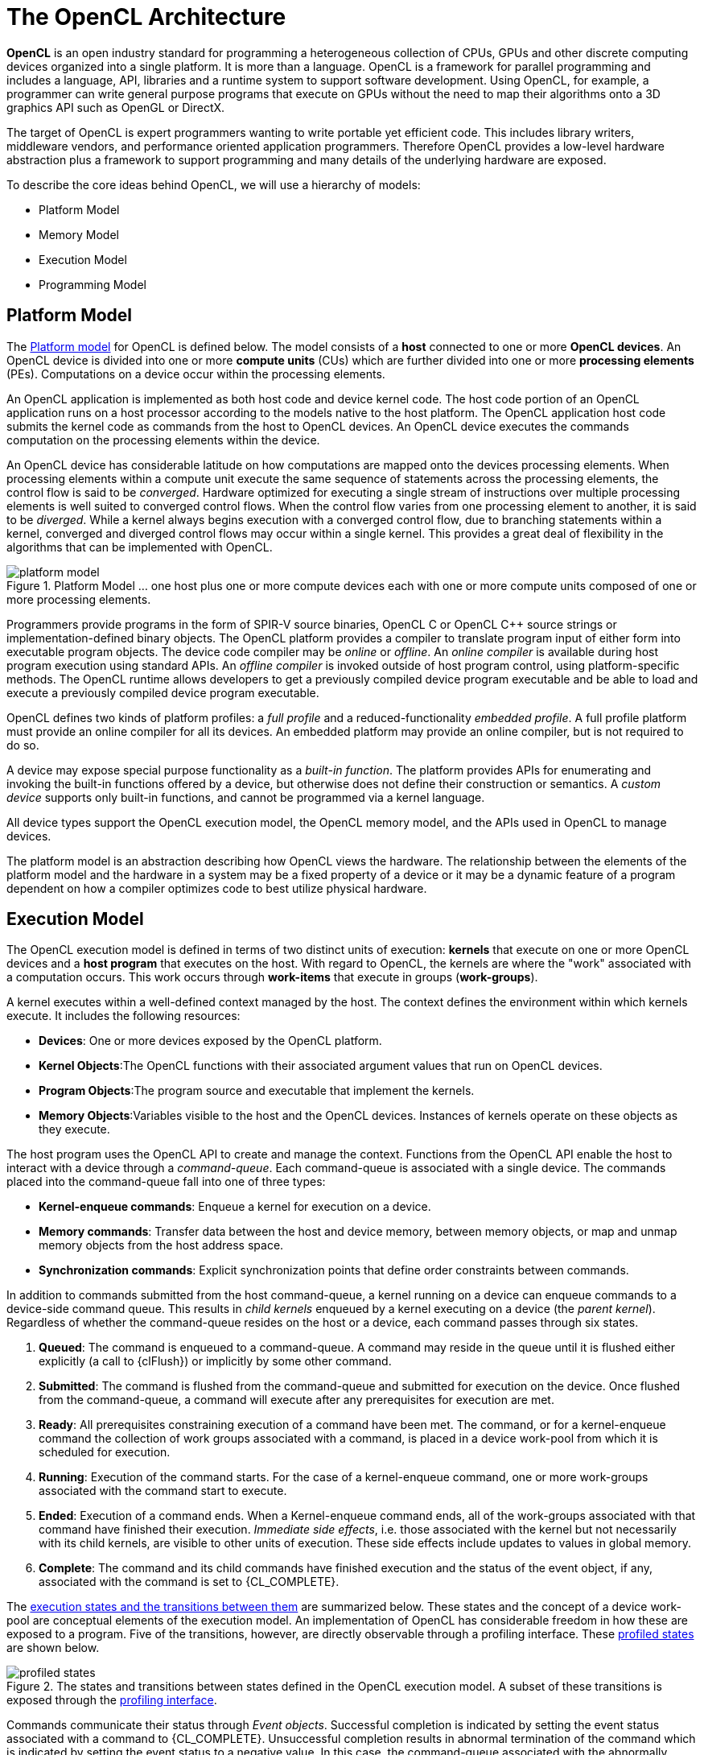 // Copyright 2017-2020 The Khronos Group. This work is licensed under a
// Creative Commons Attribution 4.0 International License; see
// http://creativecommons.org/licenses/by/4.0/

= The OpenCL Architecture

*OpenCL* is an open industry standard for programming a heterogeneous
collection of CPUs, GPUs and other discrete computing devices organized into
a single platform.
It is more than a language.
OpenCL is a framework for parallel programming and includes a language, API,
libraries and a runtime system to support software development.
Using OpenCL, for example, a programmer can write general purpose programs
that execute on GPUs without the need to map their algorithms onto a 3D
graphics API such as OpenGL or DirectX.

The target of OpenCL is expert programmers wanting to write portable yet
efficient code.
This includes library writers, middleware vendors, and performance oriented
application programmers.
Therefore OpenCL provides a low-level hardware abstraction plus a framework
to support programming and many details of the underlying hardware are
exposed.

To describe the core ideas behind OpenCL, we will use a hierarchy of models:

  * Platform Model
  * Memory Model
  * Execution Model
  * Programming Model


== Platform Model

The <<platform-model-image, Platform model>> for OpenCL is defined below.
The model consists of a *host* connected to one or more *OpenCL devices*.
An OpenCL device is divided into one or more *compute units* (CUs) which are
further divided into one or more *processing elements* (PEs).
Computations on a device occur within the processing elements.

An OpenCL application is implemented as both host code and device kernel
code.
The host code portion of an OpenCL application runs on a host processor
according to the models native to the host platform.
The OpenCL application host code submits the kernel code as commands from
the host to OpenCL devices.
An OpenCL device executes the commands computation on the processing
elements within the device.

An OpenCL device has considerable latitude on how computations are mapped
onto the devices processing elements.
When processing elements within a compute unit execute the same sequence of
statements across the processing elements, the control flow is said to be
_converged_.
Hardware optimized for executing a single stream of instructions over
multiple processing elements is well suited to converged control flows.
When the control flow varies from one processing element to another, it is
said to be _diverged_.
While a kernel always begins execution with a converged control flow, due to
branching statements within a kernel, converged and diverged control flows
may occur within a single kernel.
This provides a great deal of flexibility in the algorithms that can be
implemented with OpenCL.

[[platform-model-image]]
image::images/platform_model.png[align="center", title="Platform Model ... one host plus one or more compute devices each with one or more compute units composed of one or more processing elements."]

Programmers provide programs in the form of SPIR-V source binaries, OpenCL C
or OpenCL {cpp} source strings or implementation-defined binary objects.
The OpenCL platform provides a compiler to translate program input of either
form into executable program objects.
The device code compiler may be _online_ or _offline_.
An _online_ _compiler_ is available during host program execution using
standard APIs.
An _offline compiler_ is invoked outside of host program control, using
platform-specific methods.
The OpenCL runtime allows developers to get a previously compiled device
program executable and be able to load and execute a previously compiled
device program executable.

OpenCL defines two kinds of platform profiles: a _full profile_ and a
reduced-functionality _embedded profile_.
A full profile platform must provide an online compiler for all its devices.
An embedded platform may provide an online compiler, but is not required to
do so.

A device may expose special purpose functionality as a _built-in function_.
The platform provides APIs for enumerating and invoking the built-in
functions offered by a device, but otherwise does not define their
construction or semantics.
A _custom device_ supports only built-in functions, and cannot be programmed
via a kernel language.

All device types support the OpenCL execution model, the OpenCL memory
model, and the APIs used in OpenCL to manage devices.

The platform model is an abstraction describing how OpenCL views the
hardware.
The relationship between the elements of the platform model and the hardware
in a system may be a fixed property of a device or it may be a dynamic
feature of a program dependent on how a compiler optimizes code to best
utilize physical hardware.


== Execution Model

The OpenCL execution model is defined in terms of two distinct units of
execution: *kernels* that execute on one or more OpenCL devices and a *host
program* that executes on the host.
With regard to OpenCL, the kernels are where the "work" associated with a
computation occurs.
This work occurs through *work-items* that execute in groups
(*work-groups*).

A kernel executes within a well-defined context managed by the host.
The context defines the environment within which kernels execute.
It includes the following resources:

  * *Devices*: One or more devices exposed by the OpenCL platform.
  * *Kernel Objects*:The OpenCL functions with their associated argument
    values that run on OpenCL devices.
  * *Program Objects*:The program source and executable that implement the
    kernels.
  * *Memory Objects*:Variables visible to the host and the OpenCL devices.
    Instances of kernels operate on these objects as they execute.

The host program uses the OpenCL API to create and manage the context.
Functions from the OpenCL API enable the host to interact with a device
through a _command-queue_.
Each command-queue is associated with a single device.
The commands placed into the command-queue fall into one of three types:

  * *Kernel-enqueue commands*: Enqueue a kernel for execution on a device.
  * *Memory commands*: Transfer data between the host and device memory,
    between memory objects, or map and unmap memory objects from the host
    address space.
  * *Synchronization commands*: Explicit synchronization points that define
    order constraints between commands.

In addition to commands submitted from the host command-queue, a kernel
running on a device can enqueue commands to a device-side command queue.
This results in _child kernels_ enqueued by a kernel executing on a device
(the _parent kernel_).
Regardless of whether the command-queue resides on the host or a device,
each command passes through six states.

  . *Queued*: The command is enqueued to a command-queue.
    A command may reside in the queue until it is flushed either explicitly
    (a call to {clFlush}) or implicitly by some other command.
  . *Submitted*: The command is flushed from the command-queue and submitted
    for execution on the device.
    Once flushed from the command-queue, a command will execute after any
    prerequisites for execution are met.
  . *Ready*: All prerequisites constraining execution of a command have been
    met.
    The command, or for a kernel-enqueue command the collection of work
    groups associated with a command, is placed in a device work-pool from
    which it is scheduled for execution.
  . *Running*: Execution of the command starts.
    For the case of a kernel-enqueue command, one or more work-groups
    associated with the command start to execute.
  . *Ended*: Execution of a command ends.
    When a Kernel-enqueue command ends, all of the work-groups associated
    with that command have finished their execution.
    _Immediate side effects_, i.e. those associated with the kernel but not
    necessarily with its child kernels, are visible to other units of
    execution.
    These side effects include updates to values in global memory.
  . *Complete*: The command and its child commands have finished execution
    and the status of the event object, if any, associated with the command
    is set to {CL_COMPLETE}.

The <<profiled-states-image, execution states and the transitions between
them>> are summarized below.
These states and the concept of a device work-pool are conceptual elements
of the execution model.
An implementation of OpenCL has considerable freedom in how these are
exposed to a program.
Five of the transitions, however, are directly observable through a
profiling interface.
These <<profiled-states-image, profiled states>> are shown below.

[[profiled-states-image]]
image::images/profiled_states.jpg[align="center", title="The states and transitions between states defined in the OpenCL execution model. A subset of these transitions is exposed through the <<profiling-operations, profiling interface>>."]

Commands communicate their status through _Event objects_.
Successful completion is indicated by setting the event status associated
with a command to {CL_COMPLETE}.
Unsuccessful completion results in abnormal termination of the command which
is indicated by setting the event status to a negative value.
In this case, the command-queue associated with the abnormally terminated
command and all other command-queues in the same context may no longer be
available and their behavior is implementation defined.

A command submitted to a device will not launch until prerequisites that
constrain the order of commands have been resolved.
These prerequisites have three sources:

  * They may arise from commands submitted to a command-queue that constrain
    the order in which commands are launched.
    For example, commands that follow a command queue barrier will not
    launch until all commands prior to the barrier are complete.
  * The second source of prerequisites is dependencies between commands
    expressed through events.
    A command may include an optional list of events.
    The command will wait and not launch until all the events in the list
    are in the state CL COMPLETE.
    By this mechanism, event objects define order constraints between
    commands and coordinate execution between the host and one or more
    devices.
  * The third source of prerequisites can be the presence of non-trivial C
    initializers or {cpp} constructors for program scope global variables.
    In this case, OpenCL C/{cpp} compiler shall generate program
    initialization kernels that perform C initialization or {cpp}
    construction.
    These kernels must be executed by OpenCL runtime on a device before any
    kernel from the same program can be executed on the same device.
    The ND-range for any program initialization kernel is (1,1,1).
    When multiple programs are linked together, the order of execution of
    program initialization kernels that belong to different programs is
    undefined.

Program clean up may result in the execution of one or more program clean up
kernels by the OpenCL runtime.
This is due to the presence of non-trivial {cpp} destructors for
program scope variables.
The ND-range for executing any program clean up kernel is (1,1,1).
The order of execution of clean up kernels from different programs (that are
linked together) is undefined.

NOTE: Program initialization and clean-up kernels are <<unified-spec,
missing before>> version 2.2.

Note that C initializers, {cpp} constructors, or {cpp} destructors for program
scope variables cannot use pointers to coarse grain and fine grain SVM
allocations.

A command may be submitted to a device and yet have no visible side effects
outside of waiting on and satisfying event dependences.
Examples include markers, kernels executed over ranges of no work-items or
copy operations with zero sizes.
Such commands may pass directly from the _ready_ state to the _ended_ state.

Command execution can be blocking or non-blocking.
Consider a sequence of OpenCL commands.
For blocking commands, the OpenCL API functions that enqueue commands don't
return until the command has completed.
Alternatively, OpenCL functions that enqueue non-blocking commands return
immediately and require that a programmer defines dependencies between
enqueued commands to ensure that enqueued commands are not launched before
needed resources are available.
In both cases, the actual execution of the command may occur asynchronously
with execution of the host program.

Commands within a single command-queue execute relative to each other in one
of two modes:

  * *In-order Execution*: Commands and any side effects associated with
    commands appear to the OpenCL application as if they execute in the same
    order they are enqueued to a command-queue.
  * *Out-of-order Execution*: Commands execute in any order constrained only
    by explicit synchronization points (e.g. through command queue barriers)
    or explicit dependencies on events.

Multiple command-queues can be present within a single context.
Multiple command-queues execute commands independently.
Event objects visible to the host program can be used to define
synchronization points between commands in multiple command queues.
If such synchronization points are established between commands in multiple
command-queues, an implementation must assure that the command-queues
progress concurrently and correctly account for the dependencies established
by the synchronization points.
For a detailed explanation of synchronization points, see the execution model
<<execution-model-sync, Synchronization>> section.

The core of the OpenCL execution model is defined by how the kernels
execute.
When a kernel-enqueue command submits a kernel for execution, an index space
is defined.
The kernel, the argument values associated with the arguments to the kernel,
and the parameters that define the index space define a _kernel-instance_.
When a kernel-instance executes on a device, the kernel function executes
for each point in the defined index space.
Each of these executing kernel functions is called a _work-item_.
The work-items associated with a given kernel-instance are managed by the
device in groups called _work-groups_.
These work-groups define a coarse grained decomposition of the Index space.
Work-groups are further divided into _sub-groups_, which provide an
additional level of control over execution.

Work-items have a global ID based on their coordinates within the Index
space.
They can also be defined in terms of their work-group and the local ID
within a work-group.
The details of this mapping are described in the following section.


=== Mapping work-items onto an NDRange

The index space supported by OpenCL is called an NDRange.
An NDRange is an N-dimensional index space, where N is one, two or three.
The NDRange is decomposed into work-groups forming blocks that cover the
Index space.
An NDRange is defined by three integer arrays of length N:

  * The extent of the index space (or global size) in each dimension.
  * An offset index F indicating the initial value of the indices in each
    dimension (zero by default).
  * The size of a work-group (local size) in each dimension.

Each work-items global ID is an N-dimensional tuple.
The global ID components are values in the range from F, to F plus the
number of elements in that dimension minus one.

If a kernel is created from OpenCL 2.0 or SPIR-V, the size of work-groups in
an NDRange (the local size) need not be the same for all work-groups.
In this case, any single dimension for which the global size is not
divisible by the local size will be partitioned into two regions.
One region will have work-groups that have the same number of work items as
was specified for that dimension by the programmer (the local size).
The other region will have work-groups with less than the number of work
items specified by the local size parameter in that dimension (the
_remainder work-groups_).
Work-group sizes could be non-uniform in multiple dimensions, potentially
producing work-groups of up to 4 different sizes in a 2D range and 8
different sizes in a 3D range.

Each work-item is assigned to a work-group and given a local ID to represent
its position within the work-group.
A work-item's local ID is an N-dimensional tuple with components in the
range from zero to the size of the work-group in that dimension minus one.

Work-groups are assigned IDs similarly.
The number of work-groups in each dimension is not directly defined but is
inferred from the local and global NDRanges provided when a kernel-instance
is enqueued.
A work-group's ID is an N-dimensional tuple with components in the range 0
to the ceiling of the global size in that dimension divided by the local
size in the same dimension.
As a result, the combination of a work-group ID and the local-ID within a
work-group uniquely defines a work-item.
Each work-item is identifiable in two ways; in terms of a global index, and
in terms of a work-group index plus a local index within a work group.

For example, consider the <<index-space-image, 2-dimensional index space>>
shown below.
We input the index space for the work-items (G~x~, G~y~), the size of each
work-group (S~x~, S~y~) and the global ID offset (F~x~, F~y~).
The global indices define an G~x~by G~y~ index space where the total number
of work-items is the product of G~x~ and G~y~.
The local indices define an S~x~ by S~y~ index space where the number of
work-items in a single work-group is the product of S~x~ and S~y~.
Given the size of each work-group and the total number of work-items we can
compute the number of work-groups.
A 2-dimensional index space is used to uniquely identify a work-group.
Each work-item is identified by its global ID (_g_~x~, _g_~y~) or by the
combination of the work-group ID (_w_~x~, _w_~y~), the size of each
work-group (S~x~,S~y~) and the local ID (s~x~, s~y~) inside the work-group
such that

  :: (g~x~ , g~y~) = (w~x~ S~x~ + s~x~ + F~x~, w~y~ S~y~ + s~y~ + F~y~)

The number of work-groups can be computed as:

  :: (W~x~, W~y~) = (ceil(G~x~ / S~x~), ceil(G~y~ / S~y~))

Given a global ID and the work-group size, the work-group ID for a work-item
is computed as:

  :: (w~x~, w~y~) = ( (g~x~ s~x~ F~x~) / S~x~, (g~y~ s~y~ F~y~) / S~y~ )

[[index-space-image]]
image::images/index_space.jpg[align="center", title="An example of an NDRange index space showing work-items, their global IDs and their mapping onto the pair of work-group and local IDs. In this case, we assume that in each dimension, the size of the work-group evenly divides the global NDRange size (i.e. all work-groups have the same size) and that the offset is equal to zero."]

Within a work-group work-items may be divided into sub-groups.
The mapping of work-items to sub-groups is implementation-defined and may be
queried at runtime.
While sub-groups may be used in multi-dimensional work-groups, each
sub-group is 1-dimensional and any given work-item may query which sub-group
it is a member of.

Work items are mapped into sub-groups through a combination of compile-time
decisions and the parameters of the dispatch.
The mapping to sub-groups is invariant for the duration of a kernels
execution, across dispatches of a given kernel with the same work-group
dimensions, between dispatches and query operations consistent with the
dispatch parameterization, and from one work-group to another within the
dispatch (excluding the trailing edge work-groups in the presence of
non-uniform work-group sizes).
In addition, all sub-groups within a work-group will be the same size, apart
from the sub-group with the maximum index which may be smaller if the size
of the work-group is not evenly divisible by the size of the sub-groups.

In the degenerate case, a single sub-group must be supported for each
work-group.
In this situation all sub-group scope functions are equivalent to their
work-group level equivalents.


=== Execution of kernel-instances

The work carried out by an OpenCL program occurs through the execution of
kernel-instances on compute devices.
To understand the details of OpenCL's execution model, we need to consider
how a kernel object moves from the kernel-enqueue command, into a
command-queue, executes on a device, and completes.

A kernel-object is defined from a function within the program object and a
collection of arguments connecting the kernel to a set of argument values.
The host program enqueues a kernel-object to the command queue along with
the NDRange, and the work-group decomposition.
These define a _kernel-instance_.
In addition, an optional set of events may be defined when the kernel is
enqueued.
The events associated with a particular kernel-instance are used to
constrain when the kernel-instance is launched with respect to other
commands in the queue or to commands in other queues within the same
context.

A kernel-instance is submitted to a device.
For an in-order command queue, the kernel instances appear to launch and
then execute in that same order; where we use the term appear to emphasize
that when there are no dependencies between commands and hence differences
in the order that commands execute cannot be observed in a program, an
implementation can reorder commands even in an in-order command queue.
For an out of order command-queue, kernel-instances wait to be launched
until:

  * Synchronization commands enqueued prior to the kernel-instance are
    satisfied.
  * Each of the events in an optional event list defined when the
    kernel-instance was enqueued are set to {CL_COMPLETE}.

Once these conditions are met, the kernel-instance is launched and the
work-groups associated with the kernel-instance are placed into a pool of
ready to execute work-groups.
This pool is called a _work-pool_.
The work-pool may be implemented in any manner as long as it assures that
work-groups placed in the pool will eventually execute.
The device schedules work-groups from the work-pool for execution on the
compute units of the device.
The kernel-enqueue command is complete when all work-groups associated with
the kernel-instance end their execution, updates to global memory associated
with a command are visible globally, and the device signals successful
completion by setting the event associated with the kernel-enqueue command
to {CL_COMPLETE}.

While a command-queue is associated with only one device, a single device
may be associated with multiple command-queues all feeding into the single
work-pool.
A device may also be associated with command queues associated with
different contexts within the same platform, again all feeding into the
single work-pool.
The device will pull work-groups from the work-pool and execute them on one
or several compute units in any order; possibly interleaving execution of
work-groups from multiple commands.
A conforming implementation may choose to serialize the work-groups so a
correct algorithm cannot assume that work-groups will execute in parallel.
There is no safe and portable way to synchronize across the independent
execution of work-groups since once in the work-pool, they can execute in
any order.

The work-items within a single sub-group execute concurrently but not
necessarily in parallel (i.e. they are not guaranteed to make independent
forward progress).
Therefore, only high-level synchronization constructs (e.g. sub-group
functions such as barriers) that apply to all the work-items in a sub-group
are well defined and included in OpenCL.

Sub-groups execute concurrently within a given work-group and with
appropriate device support (see <<platform-querying-devices, Querying
Devices>>), may make independent forward progress with respect to each
other, with respect to host threads and with respect to any entities
external to the OpenCL system but running on an OpenCL device, even in the
absence of work-group barrier operations.
In this situation, sub-groups are able to internally synchronize using
barrier operations without synchronizing with each other and may perform
operations that rely on runtime dependencies on operations other sub-groups
perform.

The work-items within a single work-group execute concurrently but are only
guaranteed to make independent progress in the presence of sub-groups and
device support.
In the absence of this capability, only high-level synchronization
constructs (e.g. work-group functions such as barriers) that apply to all
the work-items in a work-group are well defined and included in OpenCL for
synchronization within the work-group.

In the absence of synchronization functions (e.g. a barrier), work-items
within a sub-group may be serialized.
In the presence of sub -group functions, work-items within a sub -group may
be serialized before any given sub -group function, between dynamically
encountered pairs of sub-group functions and between a work-group function
and the end of the kernel.

In the absence of independent forward progress of constituent sub-groups,
work-items within a work-group may be serialized before, after or between
work-group synchronization functions.


[[device-side-enqueue]]
=== Device-side enqueue

Algorithms may need to generate additional work as they execute.
In many cases, this additional work cannot be determined statically; so the
work associated with a kernel only emerges at runtime as the kernel-instance
executes.
This capability could be implemented in logic running within the host
program, but involvement of the host may add significant overhead and/or
complexity to the application control flow.
A more efficient approach would be to nest kernel-enqueue commands from
inside other kernels.
This *nested parallelism* can be realized by supporting the enqueuing of
kernels on a device without direct involvement by the host program;
so-called *device-side enqueue*.

Device-side kernel-enqueue commands are similar to host-side kernel-enqueue
commands.
The kernel executing on a device (the *parent kernel*) enqueues a
kernel-instance (the *child kernel*) to a device-side command queue.
This is an out-of-order command-queue and follows the same behavior as the
out-of-order command-queues exposed to the host program.
Commands enqueued to a device side command-queue generate and use events to
enforce order constraints just as for the command-queue on the host.
These events, however, are only visible to the parent kernel running on the
device.
When these prerequisite events take on the value {CL_COMPLETE}, the
work-groups associated with the child kernel are launched into the devices
work pool.
The device then schedules them for execution on the compute units of the
device.
Child and parent kernels execute asynchronously.
However, a parent will not indicate that it is complete by setting its event
to {CL_COMPLETE} until all child kernels have ended execution and have
signaled completion by setting any associated events to the value
{CL_COMPLETE}.
Should any child kernel complete with an event status set to a negative
value (i.e. abnormally terminate), the parent kernel will abnormally
terminate and propagate the childs negative event value as the value of the
parents event.
If there are multiple children that have an event status set to a negative
value, the selection of which childs negative event value is propagated is
implementation-defined.


[[execution-model-sync]]
=== Synchronization

Synchronization refers to mechanisms that constrain the order of execution
between two or more units of execution.
Consider the following three domains of synchronization in OpenCL:

  * Work-group synchronization: Constraints on the order of execution for
    work-items in a single work-group
  * Sub-group synchronization: Constraints on the order of execution for
    work-items in a single sub-group
  * Command synchronization: Constraints on the order of commands launched
    for execution


Synchronization across all work-items within a single work-group is carried
out using a _work-group function_.
These functions carry out collective operations across all the work-items in
a work-group.
Available collective operations are: barrier, reduction, broadcast, prefix
sum, and evaluation of a predicate.
A work-group function must occur within a converged control flow; i.e. all
work-items in the work-group must encounter precisely the same work-group
function.
For example, if a work-group function occurs within a loop, the work-items
must encounter the same work-group function in the same loop iterations.
All the work-items of a work-group must execute the work-group function and
complete reads and writes to memory before any are allowed to continue
execution beyond the work-group function.
Work-group functions that apply between work-groups are not provided in
OpenCL since OpenCL does not define forward-progress or ordering relations
between work-groups, hence collective synchronization operations are not
well defined.

Synchronization across all work-items within a single sub-group is carried
out using a _sub-group function_.
These functions carry out collective operations across all the work-items in
a sub-group.
Available collective operations are: barrier, reduction, broadcast, prefix
sum, and evaluation of a predicate.
A sub-group function must occur within a converged control flow; i.e. all
work-items in the sub-group must encounter precisely the same sub-group
function.
For example, if a work-group function occurs within a loop, the work-items
must encounter the same sub-group function in the same loop iterations.
All the work-items of a sub-group must execute the sub-group function and
complete reads and writes to memory before any are allowed to continue
execution beyond the sub-group function.
Synchronization between sub-groups must either be performed using work-group
functions, or through memory operations.
Using memory operations for sub-group synchronization should be used
carefully as forward progress of sub-groups relative to each other is only
supported optionally by OpenCL implementations.

Command synchronization is defined in terms of distinct *synchronization
points*.
The synchronization points occur between commands in host command-queues and
between commands in device-side command-queues.
The synchronization points defined in OpenCL include:

  * *Launching a command:* A kernel-instance is launched onto a device after
    all events that kernel is waiting-on have been set to {CL_COMPLETE}.
  * *Ending a command:* Child kernels may be enqueued such that they wait
    for the parent kernel to reach the _end_ state before they can be
    launched.
    In this case, the ending of the parent command defines a synchronization
    point.
  * *Completion of a command:* A kernel-instance is complete after all of
    the work-groups in the kernel and all of its child kernels have
    completed.
    This is signaled to the host, a parent kernel or other kernels within
    command queues by setting the value of the event associated with a
    kernel to {CL_COMPLETE}.
  * *Blocking Commands:* A blocking command defines a synchronization point
    between the unit of execution that calls the blocking API function and
    the enqueued command reaching the complete state.
  * *Command-queue barrier:* The command-queue barrier ensures that all
    previously enqueued commands have completed before subsequently enqueued
    commands can be launched.
  * {clFinish}: This function blocks until all previously enqueued commands
    in the command queue have completed after which {clFinish} defines a
    synchronization point and the {clFinish} function returns.


A synchronization point between a pair of commands (A and B) assures that
results of command A happens-before command B is launched.
This requires that any updates to memory from command A complete and are
made available to other commands before the synchronization point completes.
Likewise, this requires that command B waits until after the synchronization
point before loading values from global memory.
The concept of a synchronization point works in a similar fashion for
commands such as a barrier that apply to two sets of commands.
All the commands prior to the barrier must complete and make their results
available to following commands.
Furthermore, any commands following the barrier must wait for the commands
prior to the barrier before loading values and continuing their execution.

These _happens-before_ relationships are a fundamental part of the OpenCL
memory model.
When applied at the level of commands, they are straightforward to define at
a language level in terms of ordering relationships between different
commands.
Ordering memory operations inside different commands, however, requires
rules more complex than can be captured by the high level concept of a
synchronization point.
These rules are described in detail in <<memory-ordering-rules, Memory
Ordering Rules>>.


=== Categories of Kernels

The OpenCL execution model supports three types of kernels:

  * *OpenCL kernels* are managed by the OpenCL API as kernel-objects
    associated with kernel functions within program-objects.
    OpenCL kernels are provided via a kernel language.
    All OpenCL implementations must support OpenCL kernels supplied in the
    standard SPIR-V intermediate language with the appropriate environment
    specification, and the OpenCL C programming language defined in earlier
    versions of the OpenCL specification.
    Implementations must also support OpenCL kernels in SPIR-V intermediate
    language.
    SPIR-V binaries nay be generated from an OpenCL kernel language or by a
    third party compiler from an alternative input.
  * *Native kernels* are accessed through a host function pointer.
    Native kernels are queued for execution along with OpenCL kernels on a
    device and share memory objects with OpenCL kernels.
    For example, these native kernels could be functions defined in
    application code or exported from a library.
    The ability to execute native kernels is optional within OpenCL and the
    semantics of native kernels are implementation-defined.
    The OpenCL API includes functions to query capabilities of a device(s)
    and determine if this capability is supported.
  * *Built-in kernels* are tied to particular device and are not built at
    runtime from source code in a program object.
    The common use of built in kernels is to expose fixed-function hardware
    or firmware associated with a particular OpenCL device or custom device.
    The semantics of a built-in kernel may be defined outside of OpenCL and
    hence are implementation defined.


All three types of kernels are manipulated through the OpenCL command queues
and must conform to the synchronization points defined in the OpenCL
execution model.


== Memory Model

The OpenCL memory model describes the structure, contents, and behavior of
the memory exposed by an OpenCL platform as an OpenCL program runs.
The model allows a programmer to reason about values in memory as the host
program and multiple kernel-instances execute.

An OpenCL program defines a context that includes a host, one or more
devices, command-queues, and memory exposed within the context.
Consider the units of execution involved with such a program.
The host program runs as one or more host threads managed by the operating
system running on the host (the details of which are defined outside of
OpenCL).
There may be multiple devices in a single context which all have access to
memory objects defined by OpenCL.
On a single device, multiple work-groups may execute in parallel with
potentially overlapping updates to memory.
Finally, within a single work-group, multiple work-items concurrently
execute, once again with potentially overlapping updates to memory.

The memory model must precisely define how the values in memory as seen from
each of these units of execution interact so a programmer can reason about
the correctness of OpenCL programs.
We define the memory model in four parts.

  * Memory regions: The distinct memories visible to the host and the
    devices that share a context.
  * Memory objects: The objects defined by the OpenCL API and their
    management by the host and devices.
  * Shared Virtual Memory: A virtual address space exposed to both the host
    and the devices within a context.
  * Consistency Model: Rules that define which values are observed when
    multiple units of execution load data from memory plus the atomic/fence
    operations that constrain the order of memory operations and define
    synchronization relationships.


=== Fundamental Memory Regions

Memory in OpenCL is divided into two parts.

  * *Host Memory:* The memory directly available to the host.
    The detailed behavior of host memory is defined outside of OpenCL.
    Memory objects move between the Host and the devices through functions
    within the OpenCL API or through a shared virtual memory interface.
  * *Device Memory:* Memory directly available to kernels executing on
    OpenCL devices.

Device memory consists of four named address spaces or _memory regions_:

  * *Global Memory:* This memory region permits read/write access to all
    work-items in all work-groups running on any device within a context.
    Work-items can read from or write to any element of a memory object.
    Reads and writes to global memory may be cached depending on the
    capabilities of the device.
  * *Constant Memory*: A region of global memory that remains constant
    during the execution of a kernel-instance.
    The host allocates and initializes memory objects placed into constant
    memory.
  * *Local Memory*: A memory region local to a work-group.
    This memory region can be used to allocate variables that are shared by
    all work-items in that work-group.
  * *Private Memory*: A region of memory private to a work-item.
    Variables defined in one work-items private memory are not visible to
    another work-item.

The <<memory-regions-image, memory regions>> and their relationship to the
OpenCL Platform model are summarized below.
Local and private memories are always associated with a particular device.
The global and constant memories, however, are shared between all devices
within a given context.
An OpenCL device may include a cache to support efficient access to these
shared memories.

To understand memory in OpenCL, it is important to appreciate the
relationships between these named address spaces.
The four named address spaces available to a device are disjoint meaning
they do not overlap.
This is a logical relationship, however, and an implementation may choose to
let these disjoint named address spaces share physical memory.

Programmers often need functions callable from kernels where the pointers
manipulated by those functions can point to multiple named address spaces.
This saves a programmer from the error-prone and wasteful practice of
creating multiple copies of functions; one for each named address space.
Therefore the global, local and private address spaces belong to a single
_generic address space_.
This is closely modeled after the concept of a generic address space used in
the embedded C standard (ISO/IEC 9899:1999).
Since they all belong to a single generic address space, the following
properties are supported for pointers to named address spaces in device
memory:

  * A pointer to the generic address space can be cast to a pointer to a
    global, local or private address space
  * A pointer to a global, local or private address space can be cast to a
    pointer to the generic address space.
  * A pointer to a global, local or private address space can be implicitly
    converted to a pointer to the generic address space, but the converse is
    not allowed.

The constant address space is disjoint from the generic address space.

NOTE: The generic address space is <<unified-spec, missing before>> version
2.0.

The addresses of memory associated with memory objects in Global memory are
not preserved between kernel instances, between a device and the host, and
between devices.
In this regard global memory acts as a global pool of memory objects rather
than an address space.
This restriction is relaxed when shared virtual memory (SVM) is used.

NOTE: Shared virtual memory is <<unified-spec, missing before>> version
2.0.

SVM causes addresses to be meaningful between the host and all of the
devices within a context hence supporting the use of pointer based data
structures in OpenCL kernels.
It logically extends a portion of the global memory into the host address
space giving work-items access to the host address space.
On platforms with hardware support for a shared address space between the
host and one or more devices, SVM may also provide a more efficient way to
share data between devices and the host.
Details about SVM are presented in <<shared-virtual-memory, Shared Virtual
Memory>>.

[[memory-regions-image]]
image::images/memory_regions.jpg[align="center", title="The named address spaces exposed in an OpenCL Platform. Global and Constant memories are shared between the one or more devices within a context, while local and private memories are associated with a single device. Each device may include an optional cache to support efficient access to their view of the global and constant address spaces."]

A programmer may use the features of the <<memory-consistency-model, memory
consistency model>> to manage safe access to global memory from multiple
work-items potentially running on one or more devices.
In addition, when using shared virtual memory (SVM), the memory consistency
model may also be used to ensure that host threads safely access memory
locations in the shared memory region.


=== Memory Objects

The contents of global memory are _memory objects_.
A memory object is a handle to a reference counted region of global memory.
Memory objects use the OpenCL type _cl_mem_ and fall into three distinct
classes.

  * *Buffer*: A memory object stored as a block of contiguous memory and
    used as a general purpose object to hold data used in an OpenCL program.
    The types of the values within a buffer may be any of the built in types
    (such as int, float), vector types, or user-defined structures.
    The buffer can be manipulated through pointers much as one would with
    any block of memory in C.
  * *Image*: An image memory object holds one, two or three dimensional
    images.
    The formats are based on the standard image formats used in graphics
    applications.
    An image is an opaque data structure managed by functions defined in the
    OpenCL API.
    To optimize the manipulation of images stored in the texture memories
    found in many GPUs, OpenCL kernels have traditionally been disallowed
    from both reading and writing a single image.
    In OpenCL 2.0, however, we have relaxed this restriction by providing
    synchronization and fence operations that let programmers properly
    synchronize their code to safely allow a kernel to read and write a
    single image.
  * *Pipe*: The _pipe_ memory object conceptually is an ordered sequence of
    data items.
    A pipe has two endpoints: a write endpoint into which data items are
    inserted, and a read endpoint from which data items are removed.
    At any one time, only one kernel instance may write into a pipe, and
    only one kernel instance may read from a pipe.
    To support the producer consumer design pattern, one kernel instance
    connects to the write endpoint (the producer) while another kernel
    instance connects to the reading endpoint (the consumer).
    Note: The _pipe_ memory object is <<unified-spec, missing before>>
    version 2.0.

Memory objects are allocated by host APIs.
The host program can provide the runtime with a pointer to a block of
continuous memory to hold the memory object when the object is created
({CL_MEM_USE_HOST_PTR}).
Alternatively, the physical memory can be managed by the OpenCL runtime and
not be directly accessible to the host program.

Allocation and access to memory objects within the different memory regions
varies between the host and work-items running on a device.
This is summarized in the <<memory-regions-table, Memory Regions>> table,
which describes whether the kernel or the host can allocate from a memory
region, the type of allocation (static at compile time vs.
dynamic at runtime) and the type of access allowed (i.e. whether the kernel
or the host can read and/or write to a memory region).

[[memory-regions-table]]
.Memory Regions
[width="80%",options="header"]
|====
| | Global | Constant | Local | Private
.2+| Host
  | Dynamic Allocation
      | Dynamic Allocation
          | Dynamic Allocation
              | No Allocation
| Read/Write access to buffers and images but not pipes
  | Read/Write access
      | No access
          | No access
.2+| Kernel
  | Static Allocation for program scope variables
      | Static Allocation
          | Static Allocation.

            Dynamic allocation for child kernel
              | Static Allocation
| Read/Write access
  | Read-only access
      | Read/Write access.

        No access to child's local memory.
          | Read/Write access
|====

.Caption
****
The <<memory-regions-table, Memory Regions>> table shows the different
memory regions in OpenCL and how memory objects are allocated and accessed
by the host and by an executing instance of a kernel.
For the case of kernels, we distinguish between the behavior of local memory
with respect to a kernel (self) and its child kernels.
****

Once allocated, a memory object is made available to kernel-instances
running on one or more devices.
In addition to <<shared-virtual-memory, Shared Virtual Memory>>, there are
three basic ways to manage the contents of buffers between the host and
devices.

  * *Read/Write/Fill commands*: The data associated with a memory object is
    explicitly read and written between the host and global memory regions
    using commands enqueued to an OpenCL command queue.
  * *Map/Unmap commands*: Data from the memory object is mapped into a
    contiguous block of memory accessed through a host accessible pointer.
    The host program enqueues a _map_ command on block of a memory object
    before it can be safely manipulated by the host program.
    When the host program is finished working with the block of memory, the
    host program enqueues an _unmap_ command to allow a kernel-instance to
    safely read and/or write the buffer.
  * *Copy commands:* The data associated with a memory object is copied
    between two buffers, each of which may reside either on the host or on
    the device.

With Read/Write/Map, the commands
can be blocking or non-blocking operations.
The OpenCL function call for a blocking memory transfer returns once the
command (memory transfer) has completed.  At this point the associated memory
resources on the host can be safely reused, and following operations on the host are
guaranteed that the transfer has already completed.
For a non-blocking memory transfer, the OpenCL function call returns as soon
as the command is enqueued.

Memory objects are bound to a context and hence can appear in multiple
kernel-instances running on more than one physical device.
The OpenCL platform must support a large range of hardware platforms
including systems that do not support a single shared address space in
hardware; hence the ways memory objects can be shared between
kernel-instances is restricted.
The basic principle is that multiple read operations on memory objects from
multiple kernel-instances that overlap in time are allowed, but mixing
overlapping reads and writes into the same memory objects from different
kernel instances is only allowed when fine grained synchronization is used
with <<shared-virtual-memory, Shared Virtual Memory>>.

When global memory is manipulated by multiple kernel-instances running on
multiple devices, the OpenCL runtime system must manage the association of
memory objects with a given device.
In most cases the OpenCL runtime will implicitly associate a memory object
with a device.
A kernel instance is naturally associated with the command queue to which
the kernel was submitted.
Since a command-queue can only access a single device, the queue uniquely
defines which device is involved with any given kernel-instance; hence
defining a clear association between memory objects, kernel-instances and
devices.
Programmers may anticipate these associations in their programs and
explicitly manage association of memory objects with devices in order to
improve performance.


[[shared-virtual-memory]]
=== Shared Virtual Memory

IMPORTANT: Shared virtual memory is <<unified-spec, missing before>>
version 2.0.

OpenCL extends the global memory region into the host memory region through
a shared virtual memory (SVM) mechanism.
There are three types of SVM in OpenCL

  * *Coarse-Grained buffer SVM*: Sharing occurs at the granularity of
    regions of OpenCL buffer memory objects.
    Consistency is enforced at synchronization points and with map/unmap
    commands to drive updates between the host and the device.
    This form of SVM is similar to non-SVM use of memory; however, it lets
    kernel-instances share pointer-based data structures (such as
    linked-lists) with the host program.
    Program scope global variables are treated as per-device coarse-grained
    SVM for addressing and sharing purposes.
  * *Fine-Grained buffer SVM*: Sharing occurs at the granularity of
    individual loads/stores into bytes within OpenCL buffer memory objects.
    Loads and stores may be cached.
    This means consistency is guaranteed at synchronization points.
    If the optional OpenCL atomics are supported, they can be used to
    provide fine-grained control of memory consistency.
  * *Fine-Grained system SVM*: Sharing occurs at the granularity of
    individual loads/stores into bytes occurring anywhere within the host
    memory.
    Loads and stores may be cached so consistency is guaranteed at
    synchronization points.
    If the optional OpenCL atomics are supported, they can be used to
    provide fine-grained control of memory consistency.

[[svm-summary-table]]
.A summary of shared virtual memory (SVM) options in OpenCL
[width="100%",cols="^,^,^,^,^",options="header"]
|====
| | Granularity of sharing | Memory Allocation | Mechanisms to enforce Consistency | Explicit updates between host and device
| Non-SVM buffers
  | OpenCL Memory objects(buffer)
      | {clCreateBuffer}
          | Host synchronization points on the same or between devices.
              | yes, through Map and Unmap commands.
| Coarse-Grained buffer SVM
  | OpenCL Memory objects (buffer)
      | {clSVMAlloc}
          | Host synchronization points between devices
              | yes, through Map and Unmap commands.
| Fine-Grained buffer SVM
  | Bytes within OpenCL Memory objects (buffer)
      | {clSVMAlloc}
          | Synchronization points plus atomics (if supported)
              | No
| Fine-Grained system SVM
  | Bytes within Host memory (system)
      | Host memory allocation mechanisms (e.g. malloc)
          | Synchronization points plus atomics (if supported)
              | No
|====

Coarse-Grained buffer SVM is required in the core OpenCL specification.
The two finer grained approaches are optional features in OpenCL.
The various SVM mechanisms to access host memory from the work-items
associated with a kernel instance are <<svm-summary-table, summarized
above>>.

=== Memory Consistency Model for OpenCL 1.x

IMPORTANT: This memory consistency model is <<unified-spec, deprecated
by>> version 2.0.

OpenCL 1.x uses a relaxed consistency memory model; i.e. the state of memory
visible to a work-item is not guaranteed to be consistent across the collection
of work-items at all times.

Within a work-item memory has load / store consistency.
Local memory is consistent across work-items in a single work-group at a
work-group barrier.
Global memory is consistent across work-items in a single work-group at a
work-group barrier, but there are no guarantees of memory consistency between
different work-groups executing a kernel.

Memory consistency for memory objects shared between enqueued commands is
enforced at a synchronization point.

[[memory-consistency-model]]
=== Memory Consistency Model for OpenCL 2.x

IMPORTANT: This memory consistency model is <<unified-spec, missing
before>> version 2.0.

The OpenCL 2.x memory model tells programmers what they can expect from an
OpenCL 2.x implementation; which memory operations are guaranteed to happen in
which order and which memory values each read operation will return.
The memory model tells compiler writers which restrictions they must follow
when implementing compiler optimizations; which variables they can cache in
registers and when they can move reads or writes around a barrier or atomic
operation.
The memory model also tells hardware designers about limitations on hardware
optimizations; for example, when they must flush or invalidate hardware
caches.

The memory consistency model in OpenCL 2.x is based on the memory model from
the ISO C11 programming language.
To help make the presentation more precise and self-contained, we include
modified paragraphs taken verbatim from the ISO C11 international standard.
When a paragraph is taken or modified from the C11 standard, it is
identified as such along with its original location in the <<iso-c11,C11
standard>>.

For programmers, the most intuitive model is the _sequential consistency_
memory model.
Sequential consistency interleaves the steps executed by each of the units
of execution.
Each access to a memory location sees the last assignment to that location
in that interleaving.
While sequential consistency is relatively straightforward for a programmer
to reason about, implementing sequential consistency is expensive.
Therefore, OpenCL 2.x implements a relaxed memory consistency model; i.e. it is
possible to write programs where the loads from memory violate sequential
consistency.
Fortunately, if a program does not contain any races and if the program only
uses atomic operations that utilize the sequentially consistent memory order
(the default memory ordering for OpenCL 2.x), OpenCL programs appear to execute
with sequential consistency.

Programmers can to some degree control how the memory model is relaxed by
choosing the memory order for synchronization operations.
The precise semantics of synchronization and the memory orders are formally
defined in <<memory-ordering-rules, Memory Ordering Rules>>.
Here, we give a high level description of how these memory orders apply to
atomic operations on atomic objects shared between units of execution.
OpenCL 2.x memory_order choices are based on those from the ISO C11 standard
memory model.
They are specified in certain OpenCL functions through the following
enumeration constants:

  * *memory_order_relaxed*: implies no order constraints.
    This memory order can be used safely to increment counters that are
    concurrently incremented, but it doesn't guarantee anything about the
    ordering with respect to operations to other memory locations.
    It can also be used, for example, to do ticket allocation and by expert
    programmers implementing lock-free algorithms.
  * *memory_order_acquire*: A synchronization operation (fence or atomic)
    that has acquire semantics "acquires" side-effects from a release
    operation that synchronises with it: if an acquire synchronises with a
    release, the acquiring unit of execution will see all side-effects
    preceding that release (and possibly subsequent side-effects.) As part
    of carefully-designed protocols, programmers can use an "acquire" to
    safely observe the work of another unit of execution.
  * *memory_order_release*: A synchronization operation (fence or atomic
    operation) that has release semantics "releases" side effects to an
    acquire operation that synchronises with it.
    All side effects that precede the release are included in the release.
    As part of carefully-designed protocols, programmers can use a "release"
    to make changes made in one unit of execution visible to other units of
    execution.

NOTE: In general, no acquire must _always_ synchronise with any particular
release.
However, synchronisation can be forced by certain executions.
See <<memory-ordering-fence, Memory Order Rules: Fence Operations>> for
detailed rules for when synchronisation must occur.

  * *memory_order_acq_rel*: A synchronization operation with acquire-release
    semantics has the properties of both the acquire and release memory
    orders.
    It is typically used to order read-modify-write operations.
  * *memory_order_seq_cst*: The loads and stores of each unit of execution
    appear to execute in program (i.e., sequenced-before) order, and the
    loads and stores from different units of execution appear to be simply
    interleaved.

Regardless of which memory_order is specified, resolving constraints on
memory operations across a heterogeneous platform adds considerable overhead
to the execution of a program.
An OpenCL platform may be able to optimize certain operations that depend on
the features of the memory consistency model by restricting the scope of the
memory operations.
Distinct memory scopes are defined by the values of the memory_scope
enumeration constant:

  * *memory_scope_work_item*: memory-ordering constraints only apply within
    the work-item^1^.
+
--
1::
    This value for memory_scope can only be used with atomic_work_item_fence
    with flags set to CLK_IMAGE_MEM_FENCE.
--
  * *memory_scope_sub_group*:memory-ordering constraints only apply within
    the sub-group.
  * *memory_scope_work_group*: memory-ordering constraints only apply to
    work-items executing within a single work-group.
  * *memory_scope_device:* memory-ordering constraints only apply to
    work-items executing on a single device
  * *memory_scope_all_svm_devices*: memory-ordering constraints apply to
    work-items executing across multiple devices and (when using SVM) the
    host.
    A release performed with *memory_scope_all_svm_devices* to a buffer that
    does not have the {CL_MEM_SVM_ATOMICS} flag set will commit to at least
    *memory_scope_device* visibility, with full synchronization of the
    buffer at a queue synchronization point (e.g. an OpenCL event).

These memory scopes define a hierarchy of visibilities when analyzing the
ordering constraints of memory operations.
For example if a programmer knows that a sequence of memory operations will
only be associated with a collection of work-items from a single work-group
(and hence will run on a single device), the implementation is spared the
overhead of managing the memory orders across other devices within the same
context.
This can substantially reduce overhead in a program.
All memory scopes are valid when used on global memory or local memory.
For local memory, all visibility is constrained to within a given work-group
and scopes wider than *memory_scope_work_group* carry no additional meaning.

In the following subsections (leading up to <<opencl-framework, OpenCL
Framework>>), we will explain the synchronization constructs and detailed
rules needed to use OpenCL's 2.x relaxed memory models.
It is important to appreciate, however, that many programs do not benefit
from relaxed memory models.
Even expert programmers have a difficult time using atomics and fences to
write correct programs with relaxed memory models.
A large number of OpenCL programs can be written using a simplified memory
model.
This is accomplished by following these guidelines.

  * Write programs that manage safe sharing of global memory objects through
    the synchronization points defined by the command queues.
  * Restrict low level synchronization inside work-groups to the work-group
    functions such as barrier.
  * If you want sequential consistency behavior with system allocations or
    fine-grain SVM buffers with atomics support, use only
    *memory_order_seq_cst* operations with the scope
    *memory_scope_all_svm_devices*.
  * If you want sequential consistency behavior when not using system
    allocations or fine-grain SVM buffers with atomics support, use only
    *memory_order_seq_cst* operations with the scope *memory_scope_device*
    or *memory_scope_all_svm_devices*.
  * Ensure your program has no races.

If these guidelines are followed in your OpenCL programs, you can skip the
detailed rules behind the relaxed memory models and go directly to
<<opencl-framework, OpenCL Framework>>.

=== Overview of atomic and fence operations

OpenCL 2.x has a number of _synchronization operations_ that are used to define
memory order constraints in a program.
They play a special role in controlling how memory operations in one unit of
execution (such as work-items or, when using SVM a host thread) are made
visible to another.
There are two types of synchronization operations in OpenCL; _atomic
operations_ and _fences_.

Atomic operations are indivisible.
They either occur completely or not at all.
These operations are used to order memory operations between units of
execution and hence they are parameterized with the memory_order and
memory_scope parameters defined by the OpenCL memory consistency model.
The atomic operations for OpenCL kernel languages are similar to the
corresponding operations defined by the C11 standard.

The OpenCL 2.x atomic operations apply to variables of an atomic type (a
subset of those in the C11 standard) including atomic versions of the int,
uint, long, ulong, float, double, half, intptr_t, uintptr_t, size_t, and
ptrdiff_t types.
However, support for some of these atomic types depends on support for the
corresponding regular types.

An atomic operation on one or more memory locations is either an acquire
operation, a release operation, or both an acquire and release operation.
An atomic operation without an associated memory location is a fence and can
be either an acquire fence, a release fence, or both an acquire and release
fence.
In addition, there are relaxed atomic operations, which do not have
synchronization properties, and atomic read-modify-write operations, which
have special characteristics.
<<iso-c11,[C11 standard, Section 5.1.2.4, paragraph 5, modified.]>>

The orders *memory_order_acquire* (used for reads), *memory_order_release*
(used for writes), and *memory_order_acq_rel* (used for read-modify-write
operations) are used for simple communication between units of execution
using shared variables.
Informally, executing a *memory_order_release* on an atomic object A makes
all previous side effects visible to any unit of execution that later
executes a *memory_order_acquire* on A.
The orders *memory_order_acquire*, *memory_order_release*, and
*memory_order_acq_rel* do not provide sequential consistency for race-free
programs because they will not ensure that atomic stores followed by atomic
loads become visible to other threads in that order.

[[atomic-fence-orders]]
The fence operation is atomic_work_item_fence, which includes a memory_order
argument as well as the memory_scope and cl_mem_fence_flags arguments.
Depending on the memory_order argument, this operation:

  * has no effects, if *memory_order_relaxed*;
  * is an acquire fence, if *memory_order_acquire*;
  * is a release fence, if *memory_order_release*;
  * is both an acquire fence and a release fence, if *memory_order_acq_rel*;
  * is a sequentially-consistent fence with both acquire and release
    semantics, if *memory_order_seq_cst*.

If specified, the cl_mem_fence_flags argument must be CLK_IMAGE_MEM_FENCE,
CLK_GLOBAL_MEM_FENCE, CLK_LOCAL_MEM_FENCE, or CLK_GLOBAL_MEM_FENCE |
CLK_LOCAL_MEM_FENCE.

The atomic_work_item_fence(CLK_IMAGE_MEM_FENCE) built-in function must be
used to make sure that sampler-less writes are visible to later reads by the
same work-item.
Without use of the atomic_work_item_fence function, write-read coherence on
image objects is not guaranteed: if a work-item reads from an image to which
it has previously written without an intervening atomic_work_item_fence, it
is not guaranteed that those previous writes are visible to the work-item.

The synchronization operations in OpenCL 2.x can be parameterized by a
memory_scope.
Memory scopes control the extent that an atomic operation or fence is
visible with respect to the memory model.
These memory scopes may be used when performing atomic operations and fences
on global memory and local memory.
When used on global memory visibility is bounded by the capabilities of that
memory.
When used on a fine-grained non-atomic SVM buffer, a coarse-grained SVM
buffer, or a non-SVM buffer, operations parameterized with
*memory_scope_all_svm_devices* will behave as if they were parameterized
with *memory_scope_device*.
When used on local memory, visibility is bounded by the work-group and, as a
result, memory_scope with wider visibility than *memory_scope_work_group*
will be reduced to *memory_scope_work_group*.

Two actions *A* and *B* are defined to have an inclusive scope if they have
the same scope *P* such that:

  * *P* is *memory_scope_sub_group* and *A* and *B* are executed by
    work-items within the same sub-group.
  * *P* is *memory_scope_work_group* and *A* and *B* are executed by
    work-items within the same work-group.
  * *P* is *memory_scope_device* and *A* and *B* are executed by work-items
    on the same device when *A* and *B* apply to an SVM allocation or *A*
    and *B* are executed by work-items in the same kernel or one of its
    children when *A* and *B* apply to a cl_mem buffer.
  * *P* is *memory_scope_all_svm_devices* if *A* and *B* are executed by
    host threads or by work-items on one or more devices that can share SVM
    memory with each other and the host process.


[[memory-ordering-rules]]
=== Memory Ordering Rules

Fundamentally, the issue in a memory model is to understand the orderings in
time of modifications to objects in memory.
Modifying an object or calling a function that modifies an object are side
effects, i.e. changes in the state of the execution environment.
Evaluation of an expression in general includes both value computations and
initiation of side effects.
Value computation for an lvalue expression includes determining the identity
of the designated object.
<<iso-c11,[C11 standard, Section 5.1.2.3, paragraph 2, modified.]>>

We assume that the OpenCL kernel language and host programming languages
have a sequenced-before relation between the evaluations executed by a
single unit of execution.
This sequenced-before relation is an asymmetric, transitive, pair-wise
relation between those evaluations, which induces a partial order among
them.
Given any two evaluations *A* and *B*, if *A* is sequenced-before *B*, then
the execution of *A* shall precede the execution of *B*.
(Conversely, if *A* is sequenced-before *B*, then *B* is sequenced-after
*A*.) If *A* is not sequenced-before or sequenced-after *B*, then *A* and
*B* are unsequenced.
Evaluations *A* and *B* are indeterminately sequenced when *A* is either
sequenced-before or sequenced-after *B*, but it is unspecified which.
<<iso-c11,[C11 standard, Section 5.1.2.3, paragraph 3, modified.]>>

NOTE: Sequenced-before is a partial order of the operations executed by a
single unit of execution (e.g. a host thread or work-item).
It generally corresponds to the source program order of those operations, and
is partial because of the undefined argument evaluation order of the OpenCL C
kernel language.

In an OpenCL kernel language, the value of an object visible to a work-item
W at a particular point is the initial value of the object, a value stored
in the object by W, or a value stored in the object by another work-item or
host thread, according to the rules below.
Depending on details of the host programming language, the value of an
object visible to a host thread may also be the value stored in that object
by another work-item or host thread.
<<iso-c11,[C11 standard, Section 5.1.2.4, paragraph 2, modified.]>>

Two expression evaluations conflict if one of them modifies a memory
location and the other one reads or modifies the same memory location.
<<iso-c11,[C11 standard, Section 5.1.2.4, paragraph 4.]>>

All modifications to a particular atomic object *M* occur in some particular
total order, called the modification order of *M*.
If *A* and *B* are modifications of an atomic object *M*, and *A*
happens-before *B*, then *A* shall precede *B* in the modification order of
*M*, which is defined below.
Note that the modification order of an atomic object *M* is independent of
whether *M* is in local or global memory.
<<iso-c11,[C11 standard, Section 5.1.2.4, paragraph 7, modified.]>>

A release sequence begins with a release operation *A* on an atomic object
*M* and is the maximal contiguous sub-sequence of side effects in the
modification order of *M*, where the first operation is *A* and every
subsequent operation either is performed by the same work-item or host
thread that performed the release or is an atomic read-modify-write
operation.
<<iso-c11,[C11 standard, Section 5.1.2.4, paragraph 10, modified.]>>

OpenCL's local and global memories are disjoint.
Kernels may access both kinds of memory while host threads may only access
global memory.
Furthermore, the _flags_ argument of OpenCL's work_group_barrier function
specifies which memory operations the function will make visible: these
memory operations can be, for example, just the ones to local memory, or the
ones to global memory, or both.
Since the visibility of memory operations can be specified for local memory
separately from global memory, we define two related but independent
relations, _global-synchronizes-with_ and _local-synchronizes-with_.
Certain operations on global memory may global-synchronize-with other
operations performed by another work-item or host thread.
An example is a release atomic operation in one work- item that
global-synchronizes-with an acquire atomic operation in a second work-item.
Similarly, certain atomic operations on local objects in kernels can
local-synchronize- with other atomic operations on those local objects.
<<iso-c11,[C11 standard, Section 5.1.2.4, paragraph 11, modified.]>>

We define two separate happens-before relations: global-happens-before and
local-happens-before.

A global memory action *A* global-happens-before a global memory action *B*
if

  * *A* is sequenced before *B*, or
  * *A* global-synchronizes-with *B*, or
  * For some global memory action *C*, *A* global-happens-before *C* and *C*
    global-happens-before *B*.

A local memory action *A* local-happens-before a local memory action *B* if

  * *A* is sequenced before *B*, or
  * *A* local-synchronizes-with *B*, or
  * For some local memory action *C*, *A* local-happens-before *C* and *C*
    local-happens-before *B*.

An OpenCL 2.x implementation shall ensure that no program execution
demonstrates a cycle in either the local-happens-before relation or the
global-happens-before relation.

NOTE: The global- and local-happens-before relations are critical to
defining what values are read and when data races occur.
The global-happens-before relation, for example, defines what global memory
operations definitely happen before what other global memory operations.
If an operation *A* global-happens-before operation *B* then *A* must occur
before *B*; in particular, any write done by *A* will be visible to *B*.
The local-happens-before relation has similar properties for local memory.
Programmers can use the local- and global-happens-before relations to reason
about the order of program actions.

A visible side effect *A* on a global object *M* with respect to a value
computation *B* of *M* satisfies the conditions:

  * *A* global-happens-before *B*, and
  * there is no other side effect *X* to *M* such that *A*
    global-happens-before *X* and *X* global-happens-before *B*.

We define visible side effects for local objects *M* similarly.
The value of a non-atomic scalar object *M*, as determined by evaluation
*B*, shall be the value stored by the visible side effect *A*.
<<iso-c11,[C11 standard, Section 5.1.2.4, paragraph 19, modified.]>>

The execution of a program contains a data race if it contains two
conflicting actions *A* and *B* in different units of execution, and

  * (1) at least one of *A* or *B* is not atomic, or *A* and *B* do not have
    inclusive memory scope, and
  * (2) the actions are global actions unordered by the
    global-happens-before relation or are local actions unordered by the
    local-happens-before relation.

Any such data race results in undefined behavior.
<<iso-c11,[C11 standard, Section 5.1.2.4, paragraph 25, modified.]>>

We also define the visible sequence of side effects on local and global
atomic objects.
The remaining paragraphs of this subsection define this sequence for a
global atomic object *M*; the visible sequence of side effects for a local
atomic object is defined similarly by using the local-happens-before
relation.

The visible sequence of side effects on a global atomic object *M*, with
respect to a value computation *B* of *M*, is a maximal contiguous
sub-sequence of side effects in the modification order of *M*, where the
first side effect is visible with respect to *B*, and for every side effect,
it is not the case that *B* global-happens-before it.
The value of *M*, as determined by evaluation *B*, shall be the value stored
by some operation in the visible sequence of *M* with respect to *B*.
<<iso-c11,[C11 standard, Section 5.1.2.4, paragraph 22, modified.]>>

If an operation *A* that modifies an atomic object *M* global-happens before
an operation *B* that modifies *M*, then *A* shall be earlier than *B* in
the modification order of *M*.
This requirement is known as write-write coherence.

If a value computation *A* of an atomic object *M* global-happens-before a
value computation *B* of *M*, and *A* takes its value from a side effect *X*
on *M*, then the value computed by *B* shall either equal the value stored
by *X*, or be the value stored by a side effect *Y* on *M*, where *Y*
follows *X* in the modification order of *M*.
This requirement is known as read-read coherence.
<<iso-c11,[C11 standard, Section 5.1.2.4, paragraph 22, modified.]>>

If a value computation *A* of an atomic object *M* global-happens-before an
operation *B* on *M*, then *A* shall take its value from a side effect *X*
on *M*, where *X* precedes *B* in the modification order of *M*.
This requirement is known as read-write coherence.

If a side effect *X* on an atomic object *M* global-happens-before a value
computation *B* of *M*, then the evaluation *B* shall take its value from
*X* or from a side effect *Y* that follows *X* in the modification order of
*M*.
This requirement is known as write-read coherence.


==== Atomic Operations

This and following sections describe how different program actions in kernel
C code and the host program contribute to the local- and
global-happens-before relations.
This section discusses ordering rules for OpenCL 2.x atomic operations.

<<device-side-enqueue, Device-side enqueue>> defines the enumerated type
memory_order.

  * For *memory_order_relaxed*, no operation orders memory.
  * For *memory_order_release*, *memory_order_acq_rel*, and
    *memory_order_seq_cst*, a store operation performs a release operation
    on the affected memory location.
  * For *memory_order_acquire*, *memory_order_acq_rel*, and
    *memory_order_seq_cst*, a load operation performs an acquire operation
    on the affected memory location.
    <<iso-c11,[C11 standard, Section 7.17.3, paragraphs 2-4, modified.]>>

Certain built-in functions synchronize with other built-in functions
performed by another unit of execution.
This is true for pairs of release and acquire operations under specific
circumstances.
An atomic operation *A* that performs a release operation on a global object
*M* global-synchronizes-with an atomic operation *B* that performs an
acquire operation on *M* and reads a value written by any side effect in the
release sequence headed by *A*.
A similar rule holds for atomic operations on objects in local memory: an
atomic operation *A* that performs a release operation on a local object *M*
local-synchronizes-with an atomic operation *B* that performs an acquire
operation on *M* and reads a value written by any side effect in the release
sequence headed by *A*.
<<iso-c11,[C11 standard, Section 5.1.2.4, paragraph 11, modified.]>>

NOTE: Atomic operations specifying *memory_order_relaxed* are relaxed only
with respect to memory ordering.
Implementations must still guarantee that any given atomic access to a
particular atomic object be indivisible with respect to all other atomic
accesses to that object.

There shall exist a single total order *S* for all *memory_order_seq_cst*
operations that is consistent with the modification orders for all affected
locations, as well as the appropriate global-happens-before and
local-happens-before orders for those locations, such that each
*memory_order_seq* operation *B* that loads a value from an atomic object
*M* in global or local memory observes one of the following values:

  * the result of the last modification *A* of *M* that precedes *B* in *S*,
    if it exists, or
  * if *A* exists, the result of some modification of *M* in the visible
    sequence of side effects with respect to *B* that is not
    *memory_order_seq_cst* and that does not happen before *A*, or
  * if *A* does not exist, the result of some modification of *M* in the
    visible sequence of side effects with respect to *B* that is not
    *memory_order_seq_cst*.
    <<iso-c11,[C11 standard, Section 7.17.3, paragraph 6, modified.]>>

Let X and Y be two *memory_order_seq_cst* operations.
If X local-synchronizes-with or global-synchronizes-with Y then X both
local-synchronizes-with Y and global-synchronizes-with Y.

If the total order *S* exists, the following rules hold:

  * For an atomic operation *B* that reads the value of an atomic object
    *M*, if there is a *memory_order_seq_cst* fence *X* sequenced-before
    *B*, then *B* observes either the last *memory_order_seq_cst*
    modification of *M* preceding *X* in the total order *S* or a later
    modification of *M* in its modification order.
    <<iso-c11,[C11 standard, Section 7.17.3, paragraph 9.]>>
  * For atomic operations *A* and *B* on an atomic object *M*, where *A*
    modifies *M* and *B* takes its value, if there is a
    *memory_order_seq_cst* fence *X* such that *A* is sequenced-before *X*
    and *B* follows *X* in *S*, then *B* observes either the effects of *A*
    or a later modification of *M* in its modification order.
    <<iso-c11,[C11 standard, Section 7.17.3, paragraph 10.]>>
  * For atomic operations *A* and *B* on an atomic object *M*, where *A*
    modifies *M* and *B* takes its value, if there are
    *memory_order_seq_cst* fences *X* and *Y* such that *A* is
    sequenced-before *X*, *Y* is sequenced-before *B*, and *X* precedes *Y*
    in *S*, then *B* observes either the effects of *A* or a later
    modification of *M* in its modification order.
    <<iso-c11,[C11 standard, Section 7.17.3, paragraph 11.]>>
  * For atomic operations *A* and *B* on an atomic object *M*, if there are
    *memory_order_seq_cst* fences *X* and *Y* such that *A* is
    sequenced-before *X*, *Y* is sequenced-before *B*, and *X* precedes *Y*
    in *S*, then *B* occurs later than *A* in the modification order of *M*.

NOTE: *memory_order_seq_cst* ensures sequential consistency only for a
program that is (1) free of data races, and (2) exclusively uses
*memory_order_seq_cst* synchronization operations.
Any use of weaker ordering will invalidate this guarantee unless extreme
care is used.
In particular, *memory_order_seq_cst* fences ensure a total order only for
the fences themselves.
Fences cannot, in general, be used to restore sequential consistency for
atomic operations with weaker ordering specifications.

Atomic read-modify-write operations should always read the last value (in
the modification order) stored before the write associated with the
read-modify-write operation.
<<iso-c11,[C11 standard, Section 7.17.3, paragraph 12.]>>

[underline]#Implementations should ensure that no "out-of-thin-air" values
are computed that circularly depend on their own computation.#

Note: Under the rules described above, and independent to the previously
footnoted {cpp} issue, it is known that _x == y == 42_ is a valid final state
in the following problematic example:

[source,c]
----
global atomic_int x = ATOMIC_VAR_INIT(0);
local atomic_int y = ATOMIC_VAR_INIT(0);

unit_of_execution_1:
... [execution not reading or writing x or y, leading up to:]
int t = atomic_load_explicit(&y, memory_order_acquire);
atomic_store_explicit(&x, t, memory_order_release);

unit_of_execution_2:
... [execution not reading or writing x or y, leading up to:]
int t = atomic_load_explicit(&x, memory_order_acquire);
atomic_store_explicit(&y, t, memory_order_release);
----

This is not useful behavior and implementations should not exploit this
phenomenon.
It should be expected that in the future this may be disallowed by
appropriate updates to the memory model description by the OpenCL committee.

Implementations should make atomic stores visible to atomic loads within a
reasonable amount of time.
<<iso-c11,[C11 standard, Section 7.17.3, paragraph 16.]>>

As long as the following conditions are met, a host program sharing SVM memory
with a kernel executing on one or more OpenCL 2.x devices may use atomic and
synchronization operations to ensure that its assignments, and those of the
kernel, are visible to each other:

  . Either fine-grained buffer or fine-grained system SVM must be used to
    share memory.
    While coarse-grained buffer SVM allocations may support atomic
    operations, visibility on these allocations is not guaranteed except at
    map and unmap operations.
  . The optional OpenCL 2.x SVM atomic-controlled visibility specified by
    provision of the {CL_MEM_SVM_ATOMICS} flag must be supported by the device
    and the flag provided to the SVM buffer on allocation.
  . The host atomic and synchronization operations must be compatible with
    those of an OpenCL kernel language.
    This requires that the size and representation of the data types that
    the host atomic operations act on be consistent with the OpenCL kernel
    language atomic types.

If these conditions are met, the host operations will apply at
all_svm_devices scope.


[[memory-ordering-fence]]
==== Fence Operations

This section describes how the OpenCL 2.x fence operations contribute to the
local- and global-happens-before relations.

Earlier, we introduced synchronization primitives called fences.
Fences can utilize the acquire memory_order, release memory_order, or both.
A fence with acquire semantics is called an acquire fence; a fence with
release semantics is called a release fence.  The <<atomic-fence-orders,
overview of atomic and fence operations>> section describes the memory orders
that result in acquire and release fences.

A global release fence *A* global-synchronizes-with a global acquire fence
*B* if there exist atomic operations *X* and *Y*, both operating on some
global atomic object *M*, such that *A* is sequenced-before *X*, *X*
modifies *M*, *Y* is sequenced-before *B*, *Y* reads the value written by
*X* or a value written by any side effect in the hypothetical release
sequence *X* would head if it were a release operation, and that the scopes
of *A*, *B* are inclusive.
<<iso-c11,[C11 standard, Section 7.17.4, paragraph 2, modified.]>>

A global release fence *A* global-synchronizes-with an atomic operation *B*
that performs an acquire operation on a global atomic object *M* if there
exists an atomic operation *X* such that *A* is sequenced-before *X*, *X*
modifies *M*, *B* reads the value written by *X* or a value written by any
side effect in the hypothetical release sequence *X* would head if it were a
release operation, and the scopes of *A* and *B* are inclusive.
<<iso-c11,[C11 standard, Section 7.17.4, paragraph 3, modified.]>>

An atomic operation *A* that is a release operation on a global atomic
object *M* global-synchronizes-with a global acquire fence *B* if there
exists some atomic operation *X* on *M* such that *X* is sequenced-before
*B* and reads the value written by *A* or a value written by any side effect
in the release sequence headed by *A*, and the scopes of *A* and *B* are
inclusive.
<<iso-c11,[C11 standard, Section 7.17.4, paragraph 4, modified.]>>

A local release fence *A* local-synchronizes-with a local acquire fence *B*
if there exist atomic operations *X* and *Y*, both operating on some local
atomic object *M*, such that *A* is sequenced-before *X*, *X* modifies *M*,
*Y* is sequenced-before *B*, and *Y* reads the value written by *X* or a
value written by any side effect in the hypothetical release sequence *X*
would head if it were a

release operation, and the scopes of *A* and *B* are inclusive.
<<iso-c11,[C11 standard, Section 7.17.4, paragraph 2, modified.]>>

A local release fence *A* local-synchronizes-with an atomic operation *B*
that performs an acquire operation on a local atomic object *M* if there
exists an atomic operation *X* such that *A* is sequenced-before *X*, *X*
modifies *M*, and *B* reads the value written by *X* or a value written by
any side effect in the hypothetical release sequence *X* would head if it
were a release operation, and the scopes of *A* and *B* are inclusive.
<<iso-c11,[C11 standard, Section 7.17.4, paragraph 3, modified.]>>

An atomic operation *A* that is a release operation on a local atomic object
*M* local-synchronizes-with a local acquire fence *B* if there exists some
atomic operation *X* on *M* such that *X* is sequenced-before *B* and reads
the value written by *A* or a value written by any side effect in the
release sequence headed by *A*, and the scopes of *A* and *B* are inclusive.
<<iso-c11,[C11 standard, Section 7.17.4, paragraph 4, modified.]>>

Let *X* and *Y* be two work item fences that each have both the
CLK_GLOBAL_MEM_FENCE and CLK_LOCAL_MEM_FENCE flags set.
*X* global-synchronizes-with *Y* and *X* local synchronizes with *Y* if the
conditions required for *X* to global-synchronize with *Y* are met, the
conditions required for *X* to local-synchronize-with *Y* are met, or both
sets of conditions are met.


==== Work-group Functions

The OpenCL kernel execution model includes collective operations across the
work-items within a single work-group.
These are called work-group functions.
Besides the work-group barrier function, they include the scan, reduction
and pipe work-group functions described in the SPIR-V IL specifications.
We will first discuss the work-group barrier.
The other work-group functions are discussed afterwards.

The barrier function provides a mechanism for a kernel to synchronize the
work-items within a single work-group: informally, each work-item of the
work-group must execute the barrier before any are allowed to proceed.
It also orders memory operations to a specified combination of one or more
address spaces such as local memory or global memory, in a similar manner to
a fence.

To precisely specify the memory ordering semantics for barrier, we need to
distinguish between a dynamic and a static instance of the call to a
barrier.
A call to a barrier can appear in a loop, for example, and each execution of
the same static barrier call results in a new dynamic instance of the
barrier that will independently synchronize a work-groups work-items.

A work-item executing a dynamic instance of a barrier results in two
operations, both fences, that are called the entry and exit fences.
These fences obey all the rules for fences specified elsewhere in this
chapter as well as the following:

  * The entry fence is a release fence with the same flags and scope as
    requested for the barrier.
  * The exit fence is an acquire fence with the same flags and scope as
    requested for the barrier.
  * For each work-item the entry fence is sequenced before the exit fence.
  * If the flags have CLK_GLOBAL_MEM_FENCE set then for each work-item the
    entry fence global-synchronizes-with the exit fence of all other
    work-items in the same work-group.
  * If the flags have CLK_LOCAL_MEM_FENCE set then for each work-item the
    entry fence local-synchronizes-with the exit fence of all other
    work-items in the same work-group.

The other work-group functions include such functions as work_group_all()
and work_group_broadcast() and are described in the kernel language and IL
specifications.
The use of these work-group functions implies sequenced-before relationships
between statements within the execution of a single work-item in order to
satisfy data dependencies.
For example, a work item that provides a value to a work-group function must
behave as if it generates that value before beginning execution of that
work-group function.
Furthermore, the programmer must ensure that all work items in a work group
must execute the same work-group function call site, or dynamic work-group
function instance.


==== Sub-group Functions

The OpenCL kernel execution model includes collective operations across the
work-items within a single sub-group.
These are called sub-group functions.
Besides the sub-group-barrier function, they include the scan, reduction and
pipe sub-group functions described in the SPIR-V IL specification.
We will first discuss the sub-group barrier.
The other sub-group functions are discussed afterwards.

The barrier function provides a mechanism for a kernel to synchronize the
work-items within a single sub-group: informally, each work-item of the
sub-group must execute the barrier before any are allowed to proceed.
It also orders memory operations to a specified combination of one or more
address spaces such as local memory or global memory, in a similar manner to
a fence.

To precisely specify the memory ordering semantics for barrier, we need to
distinguish between a dynamic and a static instance of the call to a
barrier.
A call to a barrier can appear in a loop, for example, and each execution of
the same static barrier call results in a new dynamic instance of the
barrier that will independently synchronize a sub-groups work-items.

A work-item executing a dynamic instance of a barrier results in two
operations, both fences, that are called the entry and exit fences.
These fences obey all the rules for fences specified elsewhere in this
chapter as well as the following:

  * The entry fence is a release fence with the same flags and scope as
    requested for the barrier.
  * The exit fence is an acquire fence with the same flags and scope as
    requested for the barrier.
  * For each work-item the entry fence is sequenced before the exit fence.
  * If the flags have CLK_GLOBAL_MEM_FENCE set then for each work-item the
    entry fence global-synchronizes-with the exit fence of all other
    work-items in the same sub-group.
  * If the flags have CLK_LOCAL_MEM_FENCE set then for each work-item the
    entry fence local-synchronizes-with the exit fence of all other
    work-items in the same sub-group.

The other sub-group functions include such functions as sub_group_all() and
sub_group_broadcast() and are described in OpenCL kernel languages
specifications.
The use of these sub-group functions implies sequenced-before relationships
between statements within the execution of a single work-item in order to
satisfy data dependencies.
For example, a work item that provides a value to a sub-group function must
behave as if it generates that value before beginning execution of that
sub-group function.
Furthermore, the programmer must ensure that all work items in a sub-group
must execute the same sub-group function call site, or dynamic sub-group
function instance.


==== Host-side and Device-side Commands

This section describes how the OpenCL API functions associated with
command-queues contribute to happens-before relations.
There are two types of command queues and associated API functions in OpenCL
2.x; _host command-queues_ and _device command-queues_.
The interaction of these command queues with the memory model are for the
most part equivalent.
In a few cases, the rules only applies to the host command-queue.
We will indicate these special cases by specifically denoting the host
command-queue in the memory ordering rule.
SVM memory consistency in such instances is implied only with respect to
synchronizing host commands.

Memory ordering rules in this section apply to all memory objects (buffers,
images and pipes) as well as to SVM allocations where no earlier, and more
fine-grained, rules apply.

In the remainder of this section, we assume that each command *C* enqueued
onto a command-queue has an associated event object *E* that signals its
execution status, regardless of whether *E* was returned to the unit of
execution that enqueued *C*.
We also distinguish between the API function call that enqueues a command
*C* and creates an event *E*, the execution of *C*, and the completion of
*C*(which marks the event *E* as complete).

The ordering and synchronization rules for API commands are defined as
following:

  . If an API function call *X* enqueues a command *C*, then *X*
    global-synchronizes-with *C*.
    For example, a host API function to enqueue a kernel
    global-synchronizes-with the start of that kernel-instances execution,
    so that memory updates sequenced-before the enqueue kernel function call
    will global-happen-before any kernel reads or writes to those same
    memory locations.
    For a device-side enqueue, global memory updates sequenced before *X*
    happens-before *C* reads or writes to those memory locations only in the
    case of fine-grained SVM.
  . If *E* is an event upon which a command *C* waits, then *E*
    global-synchronizes-with *C*.
    In particular, if *C* waits on an event *E* that is tracking the
    execution status of the command *C1*, then memory operations done by
    *C1* will global-happen-before memory operations done by *C*.
    As an example, assume we have an OpenCL program using coarse-grain SVM
    sharing that enqueues a kernel to a host command-queue to manipulate the
    contents of a region of a buffer that the host thread then accesses
    after the kernel completes.
    To do this, the host thread can call {clEnqueueMapBuffer} to enqueue a
    blocking-mode map command to map that buffer region, specifying that the
    map command must wait on an event signaling the kernels completion.
    When {clEnqueueMapBuffer} returns, any memory operations performed by
    the kernel to that buffer region will global- happen-before subsequent
    memory operations made by the host thread.
  . If a command *C* has an event *E* that signals its completion, then *C*
    global- synchronizes-with *E*.
  . For a command *C* enqueued to a host-side command queue, if *C* has an
    event *E* that signals its completion, then *E* global-synchronizes-with
    an API call *X* that waits on *E*.
    For example, if a host thread or kernel-instance calls the
    wait-for-events function on *E* (e.g. the {clWaitForEvents} function
    called from a host thread), then *E* global-synchronizes-with that
    wait-for-events function call.
  . If commands *C* and *C1* are enqueued in that sequence onto an in-order
    command-queue, then the event (including the event implied between *C*
    and *C1* due to the in-order queue) signaling *C*'s completion
    global-synchronizes-with *C1*.
    Note that in OpenCL 2.x, only a host command-queue can be configured as
    an in-order queue.
  . If an API call enqueues a marker command *C* with an empty list of
    events upon which *C* should wait, then the events of all commands
    enqueued prior to *C* in the command-queue global-synchronize-with *C*.
  . If a host API call enqueues a command-queue barrier command *C* with an
    empty list of events on which *C* should wait, then the events of all
    commands enqueued prior to *C* in the command-queue
    global-synchronize-with *C*.
    In addition, the event signaling the completion of *C*
    global-synchronizes-with all commands enqueued after *C* in the
    command-queue.
  . If a host thread executes a {clFinish} call *X*, then the events of all
    commands enqueued prior to *X* in the command-queue
    global-synchronizes-with *X*.
  . The start of a kernel-instance *K* global-synchronizes-with all
    operations in the work items of *K*.
    Note that this includes the execution of any atomic operations by the
    work items in a program using fine-grain SVM.
  . All operations of all work items of a kernel-instance *K*
    global-synchronizes-with the event signaling the completion of *K*.
    Note that this also includes the execution of any atomic operations by
    the work items in a program using fine-grain SVM.
  . If a callback procedure *P* is registered on an event *E*, then *E*
    global-synchronizes-with all operations of *P*.
    Note that callback procedures are only defined for commands within host
    command-queues.
  . If *C* is a command that waits for an event *E*'s completion, and API
    function call *X* sets the status of a user event *E*'s status to
    {CL_COMPLETE} (for example, from a host thread using a
    {clSetUserEventStatus} function), then *X* global-synchronizes-with *C*.
  . If a device enqueues a command *C* with the
    CLK_ENQUEUE_FLAGS_WAIT_KERNEL flag, then the end state of the parent
    kernel instance global-synchronizes with *C*.
  . If a work-group enqueues a command *C* with the
    CLK_ENQUEUE_FLAGS_WAIT_WORK_GROUP flag, then the end state of the
    work-group global-synchronizes with *C*.

When using an out-of-order command queue, a wait on an event or a marker or
command-queue barrier command can be used to ensure the correct ordering of
dependent commands.
In those cases, the wait for the event or the marker or barrier command will
provide the necessary global-synchronizes-with relation.


In this situation:

  * access to shared locations or disjoint locations in a single cl_mem
    object when using atomic operations from different kernel instances
    enqueued from the host such that one or more of the atomic operations is
    a write is implementation-defined and correct behavior is not guaranteed
    except at synchronization points.
  * access to shared locations or disjoint locations in a single cl_mem
    object when using atomic operations from different kernel instances
    consisting of a parent kernel and any number of child kernels enqueued
    by that kernel is guaranteed under the memory ordering rules described
    earlier in this section.
  * access to shared locations or disjoint locations in a single program
    scope global variable, coarse-grained SVM allocation or fine-grained SVM
    allocation when using atomic operations from different kernel instances
    enqueued from the host to a single device is guaranteed under the memory
    ordering rules described earlier in this section.

If fine-grain SVM is used but without support for the OpenCL 2.x atomic
operations, then the host and devices can concurrently read the same memory
locations and can concurrently update non-overlapping memory regions, but
attempts to update the same memory locations are undefined.
Memory consistency is guaranteed at the OpenCL synchronization points
without the need for calls to {clEnqueueMapBuffer} and
{clEnqueueUnmapMemObject}.
For fine-grained SVM buffers it is guaranteed that at synchronization points
only values written by the kernel will be updated.
No writes to fine-grained SVM buffers can be introduced that were not in the
original program.

In the remainder of this section, we discuss a few points regarding the
ordering rules for commands with a host command queue.

NOTE: In an OpenCL 1.x implementation a synchronization point is a
kernel-instance or host program location where the contents of memory
visible to different work-items or command-queue commands are the same.
It also says that waiting on an event and a command-queue barrier are
synchronization points between commands in command-queues.
Four of the rules listed above (2, 4, 7, and 8) cover these OpenCL
synchronization points.

A map operation ({clEnqueueMapBuffer} or {clEnqueueMapImage}) performed on a
non-SVM buffer or a coarse-grained SVM buffer is allowed to overwrite the
entire target region with the latest runtime view of the data as seen by the
command with which the map operation synchronizes, whether the values were
written by the executing kernels or not.
Any values that were changed within this region by another kernel or host
thread while the kernel synchronizing with the map operation was executing
may be overwritten by the map operation.

Access to non-SVM cl_mem buffers and coarse-grained SVM allocations is
ordered at synchronization points between host commands.
In the presence of an out-of-order command queue or a set of command queues
mapped to the same device, multiple kernel instances may execute
concurrently on the same device.


[[opencl-framework]]
== The OpenCL Framework

The OpenCL framework allows applications to use a host and one or more
OpenCL devices as a single heterogeneous parallel computer system.
The framework contains the following components:

  * *OpenCL Platform layer*: The platform layer allows the host program to
    discover OpenCL devices and their capabilities and to create contexts.
  * *OpenCL Runtime*: The runtime allows the host program to manipulate
    contexts once they have been created.
  * *OpenCL Compiler*: The OpenCL compiler creates program executables that
    contain OpenCL kernels.
    SPIR-V intermediate language, OpenCL C, OpenCL {cpp}, and OpenCL C
    language versions from earlier OpenCL specifications are supported by
    the compiler.
    Other input languages may be supported by some implementations.


=== Mixed Version Support

OpenCL supports devices with different capabilities under a single platform.
This includes devices which conform to different versions of the OpenCL
specification.
There are three version identifiers to consider for an OpenCL system: the
platform version, the version of a device, and the version(s) of the kernel
language or IL supported on a device.

The platform version indicates the version of the OpenCL runtime that is
supported.
This includes all of the APIs that the host can use to interact with
resources exposed by the OpenCL runtime; including contexts, memory objects,
devices, and command queues.

The device version is an indication of the device's capabilities separate
from the runtime and compiler as represented by the device info returned by
{clGetDeviceInfo}.
Examples of attributes associated with the device version are resource
limits (e.g., minimum size of local memory per compute unit) and extended
functionality (e.g., list of supported KHR extensions).
The version returned corresponds to the highest version of the OpenCL
specification for which the device is conformant, but is not higher than the
platform version.

The language version for a device represents the OpenCL programming language
features a developer can assume are supported on a given device.
The version reported is the highest version of the language supported.

Backwards compatibility is an important goal for the OpenCL standard.
Backwards compatibility is expected such that a device will consume earlier
versions of the SPIR-V and OpenCL C programming languages with the following
minimum requirements:

  . An OpenCL 1.x device must support at least one 1.x version of the OpenCL
    C programming language.
  . An OpenCL 2.0 device must support all the requirements of an OpenCL 1.x
    device in addition to the OpenCL C 2.0 programming language.
    If multiple language versions are supported, the compiler defaults to
    using the highest OpenCL 1.x language version supported for the device
    (typically OpenCL 1.2).
    To utilize the OpenCL 2.0 Kernel programming language, a programmer must
    specifically set the appropriate compiler flag (-cl-std=CL2.0).
    The language version must not be higher than the platform version, but
    may exceed the <<opencl-c-version, device version>>.
  . An OpenCL 2.1 device must support all the requirements of an OpenCL 2.0
    device in addition to the SPIR-V intermediate language at version 1.0 or
    above.
    Intermediate language versioning is encoded as part of the binary object
    and no flags are required to be passed to the compiler.
  . An OpenCL 2.2 device must support all the requirements of an OpenCL 2.0
    device in addition to the SPIR-V intermediate language at version 1.2 or
    above.
    Intermediate language versioning is encoded as a part of the binary
    object and no flags are required to be passed to the compiler.
